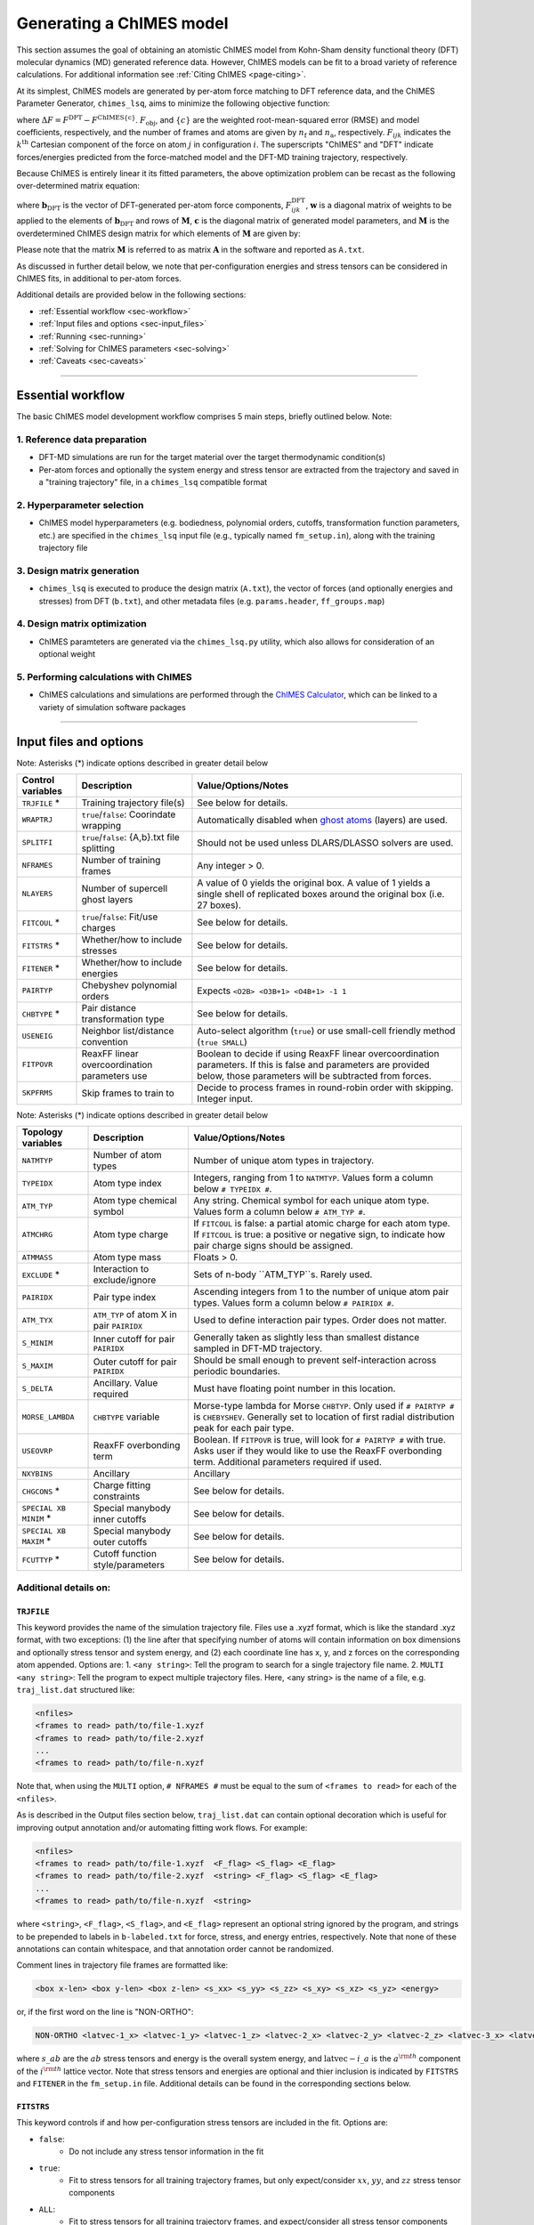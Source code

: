 .. _page-running:

Generating a ChIMES model
========================================================

This section assumes the goal of obtaining an atomistic ChIMES model from Kohn-Sham density functional theory (DFT) molecular dynamics (MD) generated reference data. However, ChIMES models can be fit to a broad variety of reference calculations. For additional information see :ref:`Citing ChIMES <page-citing>`.


At its simplest, ChIMES models are generated by per-atom force matching to DFT reference data, and the ChIMES Parameter Generator, ``chimes_lsq``, aims to minimize the following objective function:

.. math::
   :nowrap:

   \begin{equation}
   
   F_{\mathrm{obj}} = \frac{1}{n_\mathrm{f}3n_{\mathrm{a}}}
   \sum^{n_\mathrm{f}}_{i=1}
   \left[ \sum^{n_\mathrm{a}}_{j=1}  \sum^{3}_{k=1} w^2_{\mathrm{F}_{ijk}}(\Delta F_{ijk})^2  \right],

   \end{equation}

where :math:`\Delta F = F^{\mathrm{DFT}} - F^{\mathrm{ChIMES\{c\}}}`. :math:`F_{\mathrm{obj}}`, and :math:`\{c\}` are the weighted root-mean-squared error (RMSE) and model coefficients, respectively, and the number of frames and atoms are given by :math:`n_\mathrm{f}` and :math:`n_\mathrm{a}`, respectively. :math:`F_{ijk}` indicates the :math:`k^{\mathrm{th}}` Cartesian component of the force on atom :math:`j` in configuration :math:`i`. The superscripts "ChIMES" and "DFT" indicate forces/energies predicted from the force-matched model and the DFT-MD training trajectory, respectively. 

Because ChIMES is entirely linear it its fitted parameters, the above optimization problem can be recast as the following over-determined matrix equation:

.. math::
   :nowrap:

   \begin{equation}
   
      \mathrm{\mathbf{wMc}} = \mathrm{\mathbf{wb}_{DFT}},
   
   \end{equation}

where :math:`\mathrm{\mathbf{b}_{DFT}}` is the vector of DFT-generated per-atom force components, :math:`F^{\mathrm{DFT}}_{ijk}`, :math:`\mathrm{\mathbf{w}}` is a diagonal matrix of weights to be applied to the elements of :math:`\mathrm{\mathbf{b}_{DFT}}` and rows of :math:`\mathrm{\mathbf{M}}`, :math:`\mathrm{\mathbf{c}}` is the diagonal matrix of generated model parameters, and :math:`\mathrm{\mathbf{M}}` is the overdetermined ChIMES design matrix for which elements of :math:`\mathrm{\mathbf{M}}` are given by:


.. math::
   :nowrap:

   \begin{equation}
   
      M _{a,b} = \frac{\partial X _{a,\mathrm{ChIMES} \{c\}}}{\partial c_{b}}
   
   \end{equation} 
   
Please note that the matrix :math:`\mathrm{\mathbf{M}}` is referred to as matrix :math:`\mathrm{\mathbf{A}}` in the software and reported as ``A.txt``.

As discussed in further detail below, we note that per-configuration energies and stress tensors can be considered in ChIMES fits, in additional to per-atom forces.
   
Additional details are provided below in the following sections:

* :ref:`Essential workflow            <sec-workflow>`
* :ref:`Input files and options       <sec-input_files>`
* :ref:`Running                       <sec-running>`
* :ref:`Solving for ChIMES parameters <sec-solving>`
* :ref:`Caveats                       <sec-caveats>`

---------------

.. _sec-workflow:

Essential workflow
----------------------

The basic ChIMES model development workflow comprises 5 main steps, briefly outlined below. Note: 


1. Reference data preparation
^^^^^^^^^^^^^^^^^^^^^^^^^^^^^^^ 

* DFT-MD simulations are run for the target material over the target thermodynamic condition(s)

* Per-atom forces and optionally the system energy and stress tensor are extracted from the trajectory and saved in a "training trajectory" file, in a ``chimes_lsq`` compatible format
 
2. Hyperparameter selection
^^^^^^^^^^^^^^^^^^^^^^^^^^^^^^^  

*  ChIMES model hyperparameters (e.g. bodiedness, polynomial orders, cutoffs, transformation function parameters, etc.) are specified in the ``chimes_lsq`` input file (e.g., typically named ``fm_setup.in``), along with the training trajectory file


3. Design matrix generation
^^^^^^^^^^^^^^^^^^^^^^^^^^^^^^^  

* ``chimes_lsq`` is executed to produce the design matrix (``A.txt``), the vector of forces (and optionally energies and stresses) from DFT (``b.txt``), and other metadata files (e.g. ``params.header``, ``ff_groups.map``) 


4. Design matrix optimization
^^^^^^^^^^^^^^^^^^^^^^^^^^^^^^^  

* ChIMES paramteters are generated via the ``chimes_lsq.py`` utility, which also allows for consideration of an optional weight 


5. Performing calculations with ChIMES
^^^^^^^^^^^^^^^^^^^^^^^^^^^^^^^^^^^^^^^^^ 

* ChIMES calculations and simulations are performed through the `ChIMES Calculator <https://mybitbucket.llnl.gov/projects/CHMS/repos/chimes_calculator/browse>`_, which can be linked to a variety of simulation software packages

---------------

.. _sec-input_files:

Input files and options
--------------------------------------------

Note: Asterisks (*) indicate options described in greater detail below

==================  =============================================    ====================================
Control  variables	Description                                       Value/Options/Notes
==================  =============================================    ====================================
``TRJFILE`` *       Training trajectory file(s)                      See below for details. 
``WRAPTRJ``         ``true``/``false``: Coorindate wrapping          Automatically disabled when `ghost atoms <https://doi.org/10.1006/jcph.1995.1039>`_ (layers) are used.
``SPLITFI``         ``true``/``false``: {A,b}.txt file splitting     Should not be used unless DLARS/DLASSO solvers are used.
``NFRAMES``         Number of training frames                        Any integer > 0.
``NLAYERS``         Number of supercell ghost layers                 A value of 0 yields the original box. A value of 1 yields a single shell of replicated boxes around the original box (i.e. 27 boxes).
``FITCOUL`` *       ``true``/``false``: Fit/use charges              See below for details. 
``FITSTRS`` *       Whether/how to include stresses                  See below for details. 
``FITENER`` *       Whether/how to include energies                  See below for details. 
``PAIRTYP``         Chebyshev polynomial orders                      Expects ``<O2B> <O3B+1> <O4B+1> -1 1``
``CHBTYPE`` *       Pair distance transformation type                See below for details. 
``USENEIG``         Neighbor list/distance convention                Auto-select algorithm (``true``) or use small-cell friendly method (``true SMALL``)  
``FITPOVR``         ReaxFF linear overcoordination parameters use    Boolean to decide if using ReaxFF linear overcoordination parameters. If this is false and parameters are provided below, those parameters will be subtracted from forces.              
``SKPFRMS``         Skip frames to train to                          Decide to process frames in round-robin order with skipping. Integer input.
==================  =============================================    ====================================

Note: Asterisks (*) indicate options described in greater detail below

======================  =========================================== ====================================
Topology variables      Description                                 Value/Options/Notes
======================  =========================================== ====================================
``NATMTYP``             Number of atom types                        Number of unique atom types in trajectory.
``TYPEIDX``             Atom type index                             Integers, ranging from 1 to ``NATMTYP``. Values form a column below ``# TYPEIDX #``.
``ATM_TYP``             Atom type chemical symbol                   Any string. Chemical symbol for each unique atom type.  Values form a column below ``# ATM_TYP #``.
``ATMCHRG``             Atom type charge                            If ``FITCOUL`` is false: a partial atomic charge for each atom type. If ``FITCOUL`` is true: a positive or negative sign, to indicate how pair charge signs should be assigned.
``ATMMASS``             Atom type mass                              Floats > 0.
``EXCLUDE`` *           Interaction to exclude/ignore               Sets of n-body ``ATM_TYP``s. Rarely used.
``PAIRIDX``             Pair type index                             Ascending integers from 1 to the number of unique atom pair types. Values form a column below ``# PAIRIDX #``.
``ATM_TYX``             ``ATM_TYP`` of atom X in pair ``PAIRIDX``   Used to define interaction pair types. Order does not matter.
``S_MINIM``             Inner cutoff for pair ``PAIRIDX``           Generally taken as slightly less than smallest distance sampled in DFT-MD trajectory.
``S_MAXIM``             Outer cutoff for pair ``PAIRIDX``           Should be small enough to prevent self-interaction across periodic boundaries.
``S_DELTA``             Ancillary. Value required                   Must have floating point number in this location.
``MORSE_LAMBDA``        ``CHBTYPE`` variable                        Morse-type lambda for Morse ``CHBTYP``. Only used if ``# PAIRTYP #`` is ``CHEBYSHEV``. Generally set to location of first radial distribution peak for each pair type.
``USEOVRP``             ReaxFF overbonding term                     Boolean. If ``FITPOVR`` is true, will look for ``# PAIRTYP #`` with true. Asks user if they would like to use the ReaxFF overbonding term. Additional parameters required if used. 
``NXYBINS``             Ancillary                                   Ancillary
``CHGCONS`` *           Charge fitting constraints                  See below for details. 
``SPECIAL XB MINIM`` *  Special manybody inner cutoffs              See below for details.
``SPECIAL XB MAXIM`` *  Special manybody outer cutoffs              See below for details.
``FCUTTYP`` *           Cutoff function style/parameters            See below for details.
======================  =========================================== ====================================




Additional details on:
^^^^^^^^^^^^^^^^^^^^^^^^^^^^^^^^^^^^^^^^^

``TRJFILE``
""""""""""""

This keyword provides the name of the simulation trajectory file. Files use a .xyzf format, which is like the standard .xyz format, with two exceptions: (1) the line after that specifying number of atoms will contain information on box dimensions and optionally stress tensor and system energy, and (2) each coordinate line has x, y, and z forces on the corresponding atom appended. Options are:
1. ``<any string>``: Tell the program to search for a single trajectory file name. 
2. ``MULTI <any string>``: Tell the program to expect multiple trajectory files. Here, <any string> is the name of a file, e.g. ``traj_list.dat`` structured like:

.. code-block:: bash

  <nfiles>
  <frames to read> path/to/file-1.xyzf
  <frames to read> path/to/file-2.xyzf
  ...
  <frames to read> path/to/file-n.xyzf

Note that,  when using the ``MULTI`` option, ``# NFRAMES #`` must be equal to the sum of  ``<frames to read>`` for each of the ``<nfiles>``.

As is described in the Output files section below, ``traj_list.dat`` can contain optional decoration which is useful for improving output annotation and/or automating fitting work flows. For example:

.. code-block:: bash

  <nfiles>
  <frames to read> path/to/file-1.xyzf  <F_flag> <S_flag> <E_flag>
  <frames to read> path/to/file-2.xyzf  <string> <F_flag> <S_flag> <E_flag>
  ...
  <frames to read> path/to/file-n.xyzf  <string>
  
  
where ``<string>``, ``<F_flag>``, ``<S_flag>``, and ``<E_flag>`` represent an optional string ignored by the program, and strings to be prepended to labels in ``b-labeled.txt`` for force, stress, and energy entries, respectively. Note that none of these annotations can contain whitespace, and that annotation order cannot be randomized.

Comment lines in trajectory file frames are formatted like:

.. code-block:: bash

    <box x-len> <box y-len> <box z-len> <s_xx> <s_yy> <s_zz> <s_xy> <s_xz> <s_yz> <energy>


or, if the first word on the line is "NON-ORTHO":

.. code-block:: bash

    NON-ORTHO <latvec-1_x> <latvec-1_y> <latvec-1_z> <latvec-2_x> <latvec-2_y> <latvec-2_z> <latvec-3_x> <latvec-3_y> <latvec-3_z> <s_xx> <s_yy> <s_zz> <s_xy> <s_xz> <s_yz> <energy>
    

where :math:`s\_ab` are the :math:`ab` stress tensors and energy is the overall system energy, and  :math:`\mathrm{latvec-}i\_a` is the :math:`a^{\rm{th}}` component of the  :math:`i^{\rm{th}}` lattice vector.
Note that stress tensors and energies are optional and thier inclusion is indicated by ``FITSTRS`` and ``FITENER`` in the ``fm_setup.in`` file. Additional details can be found in the corresponding sections below.


``FITSTRS``
""""""""""""

This keyword controls if and how per-configuration stress tensors are included in the fit. Options are:

* ``false``: 
    * Do not include any stress tensor information in the fit
* ``true``:
    * Fit to stress tensors for all training trajectory frames, but only expect/consider :math:`xx`, :math:`yy`, and :math:`zz` stress tensor components 
* ``ALL``:    
    * Fit to stress tensors for all training trajectory frames, and expect/consider all stress tensor components
* ``FIRST <integer>``:
    * Fit to stress tensors for the overall first ``<integer>`` training trajectory frames, but only expect/consider :math:`xx`, :math:`yy`, and :math:`zz`
* ``FIRSTALL <integer>``:    
    * Fit to stress tensors for the overall first ``<integer>`` training trajectory frames, and expect/consider all stress tensor components


``FITENER``
""""""""""""

This keyword controls if and how per-configuration energies are included in the fit. Options are:

* ``false``: 
    * Do not include any energy information in the fit
* ``true``:
    * Include/expect an energy for each configuration in the training trajectory(s)
* ``FIRST <integer>``: 
    * Include/expect an energy for the overall first  ``<integer>`` configurations in the training trajectory(s)
    

``FITCOUL``
""""""""""""

This keyword defines whether charges should be fit, or held fixed at user-defined values. Note that currently, functionality is only supported when ``FITCOUL`` is true, or when ``FITCOUL`` is false and all charges are zero.  If ``FITCOUL`` is false, but charges are non-zero, program will attempt to subtract charge contributions from forces.


``CHBTYPE``
""""""""""""

This keyword defined the pair distance transformation method (i.e. for compatibility with the [-1,1] domain over which Chebyshev polynomials are defined). Currently, the only options are ``MORSE`` and ``DEFAULT`` (i.e. "direct"). See reference "Water-1" in :ref:`Citing ChIMES <page-citing>` for additional details. If ``MORSE`` is selected, meaningful values of ``MORSE_LAMBDA`` should be specified.


``EXCLUDE``
""""""""""""
(Ancillary support)

Interactions corresponding to specific atom triplets can be excluded from the fitting process by including the following lines above the ``NATMTYP`` entry in the input file, e.g. to exclude O-O-O  (comprised of OO, OO, and OO atom pairs) and C-O-O 3-body interactions (comprised of CO, CO, and OO pairs) from the fit:

.. code-block:: bash

  EXCLUDE 3B INTERACTION: 2
  O O O 
  C O O
  

``CHGCONS``
""""""""""""

If the user desires to fit charges during the force matching process, they can either do so with no constraints (the default option), or by specifying n_atom_pairs -1 constraints. These constraints are added to the end of the input file, before ``# ENDFILE #``. Take water, as an example; here we have 3 pair types, OO, OH, and HH. We want to enforce that the sum of all charges is zero, and that H has half the charge of O, and we can do so by adding the following lines:

.. code-block:: bash

  CHARGE CONSTRAINTS:
  OO  HH  OH  1000.0  -4000.0  0.0     0.0
  OO  HH  OH  1000.0   4000.0  4000.0  0.0

The first line can be re-written as the equation: :math:`1000q_\mathrm{O}q_\mathrm{O} - 4000q_\mathrm{H}q_\mathrm{H} = 0`, and enforces the relationship that :math:`|q_\mathrm{O}| = 2|q_\mathrm{H}|`. The second line can be re-written as the equation: :math:`1000q_\mathrm{O}q_\mathrm{O}+ 4000q_\mathrm{H}q_\mathrm{H} + 4000q_\mathrm{O}q_\mathrm{H} = 0`, and enforces that the sign of :math:`q_\mathrm{OH}` needs to be opposite of :math:`q_\mathrm{HH}` and :math:`q_\mathrm{OO}` (i.e. negative), and the relationship :math:`|q_\mathrm{OH}| = 2|q_\mathrm{HH}|`. Note that each line needs entries for all atom pairs.


``SPECIAL XB MINIM``
""""""""""""""""""""""""

By default, many-body inner cutoffs are taken to be equivalent to the constituent 2-body inner cutoffs. One has the option of setting all inner cutoffs of a given bodiedness (e.g. 3-body) to an equivalent value by adding the following line to the end of the fm_setup.in file: 

.. code-block:: bash

  SPECIAL 3B S_MINIM: ALL 0.0

Otherwise, each cutoff can be specified separately through syntax similar to the following:

.. code-block:: bash

  SPECIAL 3B S_MINIM: SPECIFIC 4
  OOOOOO OO OO OO 2.00000 2.00000 2.00000
  OOOHOH OO OH OH 2.00000 0.80000 0.80000
  HHOHOH OH OH HH 0.80000 0.80000 1.00000
  HHHHHH HH HH HH 1.00000 1.00000 1.00000

Where the “4” is the number of cutoffs to be listed. Any many-body type for which a line is not provided will use the same ``S_MINIM`` as the 2-body interactions, where constituent pairs determine the cutoff. 


``SPECIAL XB MAXIM``
""""""""""""""""""""""""

By default, many-body outer cutoffs are taken to be equivalent to the constituent 2-body outer cutoffs. One has the option of setting all outer cutoffs of a given bodiedness (e.g. 3-body) to an equivalent value by adding the following line to the end of the fm_setup,in file: 

.. code-block:: bash

  SPECIAL 3B S_MAXIM: ALL 4.0

Otherwise, each cutoff can be specified separately through syntax similar to the following:

.. code-block:: bash

  SPECIAL 3B S_MAXIM: SPECIFIC 4
  CCCCCC CC CC CC 4.4 4.4 4.4
  COCOCC CC CO CO 4.4 4.0 4.0
  OOCOCO CO CO OO 4.0 4.0 6.5
  OOOOOO OO OO OO 6.5 6.5 6.5

Where the “4” is the number of cutoffs to be listed. Any many-body type for which a line is not provided will use the same ``S_MAXIM`` as the 2-body interactions, where constituent pairs determine the cutoff. 


``FCUTTYP``
""""""""""""

This keyword specifies Chebyshev potential cutoff function types and corresponding parameters. ``FCUTTYP`` should be specified on its own line, under ``# PAIRIDX #`` entries. Currently supported options include ``CUBIC`` and ``TERSOFF <float>``, where ``<float>`` gives the cutoff function kick-in distance as: :math:`r_\mathrm{cut} - <\mathrm{float}>r_\mathrm{cut}`, and should take on values between 0 and 1.

-----------------

.. _sec-running:

Running 
--------------------------------------------

Generating the design matrix (``chimes_lsq``)
^^^^^^^^^^^^^^^^^^^^^^^^^^^^^^^^^^^^^^^^^^^^^


To generate a ChIMES design matrix and related metadata files, an input file, ``fm_setup.in`` must be created, and a training trajectory file(s) must be present at the location(s) specified by the ``TRJFILE`` option in ``fm_setup.in``. With these files in place, the following command should be run: 

.. code-block:: bash
    
    /path/to/repo/build/chimes_lsq fm_setup.in > fm_setup.log
    
which will produce several output files, listed below. Note that if ``SPLITFI`` is set true in ``fm_setup.in``, some files will be output as several ``file.<zero-padded-number>.txt`` rather than a single ``file.txt``. ``dim*txt`` files contain additional information on this splitting.

**Note that, for historical reasons, energy entries are repeated three times in** ``A.txt``, ``b.txt``, ``b-labeled.txt``, **and** ``natoms.txt`` **files.**

Output files
""""""""""""

``A.txt`` (The ChIMES design matrix)

* For force- or force- and stress-only fits, columns contain each :math:`\frac{\partial X _{a,\mathrm{ChIMES} \{c\}}}{\partial c_{b}}` value for a given coefficient :math:`c` with index :math:`b`.

    * If energies are included in the fit, the final columns are the number of atoms of each type in corresponding training trajectory frame
        
* Each row corresponds to the :math:`i`, :math:`j`, or :math:`k^{\mathrm{th}}` force component of a given atom in the corresponding training trajectory frame
    
    * Thus, 2-body only, force-only fit with polynomial order 10 for a 25 frame trajectory containing 300 atoms, ``A.txt`` would contain :math:`25 \times 300 \times 3 = 22,500` rows and 10 columns. 
        
* If ``SPLITFI`` is true:

    * Rather than a single ``A.txt`` file, several ``A.<zero-padded-number>.txt`` files are produced, which contain a subset of chimes design matrix rows. See ``dim.txt`` below for additional details.


``b.txt`` (DFT forces, and optional stresses and energies)

* This file contains the DFT per-atom forces and optionally configuration stresses and energies extracted from the training trajectory

* Each row corresponds to the :math:`i`, :math:`j`, or :math:`k^{\mathrm{th}}` for component of a given atom in the corresponding training trajectory frame
    
    * Thus, 2-body only, force-only fit for a 25 frame trajectory containing 300 atoms, ``b.txt`` would contain :math:`25 \times 300 \times 3 = 22,500` rows, irrespective of model complexity (i.e. bodiedness and polynomial order).  

* If ``SPLITFI`` is true:

    * Rather than a single ``b.txt`` file, several ``b.<zero-padded-number>.txt`` files are produced, which contain a subset of ``b.txt`` rows. See ``dim.txt`` below for additional details.  
     
     
``b-labeled.txt`` (DFT forces, and optional stresses and energies, labeled)

* This file is a replicate of b.txt which contains additional information on each entry. If the row corresponds to a force, the first and second column entries will provide atom chemical symbol and corresponding DFT force. For energies, rows are label  with a "+1", and for stresses, ":math:`s\_ab`", where ab indicates the corresponding tensor component (e.g. xx, yy, zz, etc.). 

* Additional annotation in the `b-labeled.txt file` can be realized by decoration of the optional ``traj_list.dat`` file, when the ``fm_setup.in`` keyword ``TRJFILE`` uses the ``MULTI`` option.

* If ``SPLITFI`` is true:

    * Rather than a single ``b-labeled.txt`` file, several ``b-labeled.<zero-padded-number>.txt`` files are produced, which contain a subset of ``b-labeled.txt`` rows. See ``dim.txt`` below for additional details.     
     
       
``dim.txt`` (Output file dimensions)

* If ``SPLITFI`` is false:

    * The first value in ``dim.txt`` is the number of columns in ``A.txt``, and the second is the number of rows in ``A.txt``, ``b.txt``, ``b-labeled.txt``, and ``natoms.txt``.
    
* If ``SPLITFI`` is true:

    * ``A.txt``, ``b.txt``, ``b-labeled.txt``, and ``natoms.txt`` are split into sub-files containing approximately the same number of lines, named like ``file.<zero-padded-number>.txt``, e.g. ``A.0001.txt``. Corresponding ``dim.<zero-padded-number>.txt`` files are produced, where the first value  is the number of columns in the ``A.<zero-padded-number>.txt`` (which is the same in all files), and the last value is the total number of rows that would be present in each of ``A.txt``, ``b.txt``, ``b-labeled.txt``, and ``natoms.txt`` if they were output in thier unsplit form. Finally, the second and third columns in ``file.<zero-padded-number>.txt`` indicate the first and last row of the unsplit file contained in ``file.<zero-padded-number>.txt``.
    
    
``natoms.txt`` (Number of atoms in training trajectory)

* If ``SPLITFI`` is false:

   * For each row in ``A.txt``, ``b.txt``, and ``b-labeled.txt``, provides the number of atoms in the training trajectory frame from which information in the row originated. Useful for weighting or evaluating per-atom quantities.

* If ``SPLITFI`` is true:

   * For each row in ``A.<zero-padded-number>.txt``, ``b.<zero-padded-number>.txt``, and ``b-labeled.<zero-padded-number>.txt``, provides the number of atoms in the training trajectory frame from which information in the row originated. Useful for weighting or evaluating per-atom quantities.   
    
    
``params.header``  (metadata)

* Contains metadata (e.g. hyperparameters, headers, etc.) from ``fm_setup.in``.

``ff_groups.map``  (metadata)

* Contains metadata (e.g. mapping between many-body atom types and thier corresponding integer type).



Tips and tricks
""""""""""""""""""

* Inner cutoffs are typically set to the lowest sampled distance for each given pair type in the training trajectory
* For molecular systems:

    * 2-body outer cutoffs are usually set to encompass at least the second non-bonded solvation shell (determined by examination of the DFT-MD generated radial pair distribution functions, RDFs), or around 8 Å
    * 3-body outer cutoffs are usually set to encompass the first non-bonded solvation shell 
    * 4-body outer cutoffs are usually set to between the first or second RDF minimum; choice depends on the nature of the system (i.e. do we need to describe extended 4-body interactions like molecular torsions, or more short-ranged interactions like those found in small molecules?
     
* The "Morse parameter" is usually set to the distance corresponding to the the first (bonding) peak in the in the pair RDF
* There is no hard-and-fast rule for setting the 2/3/4-body polynomial orders, but 12/7/3 is generally a good starting point
* Weighting is often needed when energies and stresses tensors are included in the fit. Typical respective weighting factors are 0.1 – 5.0 and 200 – 500
* If a Tersoff-style cutoff function is used, a Tersoff variable of between 0.25 and 0.75 is reasonable, where larger values modify the interaction at shorter distances, but can make it easier to obtain a smooth interaction
* Be mindful of outer cutoff distances with respect to box lengths. Training data are typically generated with small (i.e. DFT-friendly) cells
* If you don’t want to determine all pair/triplet/quadruplet interaction types and inner cutoffs for ``fm_setup.in`` by hand, setup a dummy ``fm_setup.in`` file with: 

    * ``# PAIRTYP#`` set to ``CHEBYSHEV 2 2 2 -1 1``, 
    * 2-body inner cutoffs = 0.0
    * 2-body outer cutoffs = something tiny (i.e. 0.5)
    * Do not explicitly set 3- or 4-body outer cutoffs (the code will use the 2-body value for them)
    * Run the ``chimes_lsq`` code using this file
    * Check the bottom section of the output, which lists all this information for you






-----------------

.. _sec-solving:

Solving for ChIMES parameters
^^^^^^^^^^^^^^^^^^^^^^^^^^^^^^^^^^^^^^^^^^^^^

Once a ChIMES design matrix has been generated, parameters can be obtained by running ``chimes_lsq.py``. Note that this script depends on native `numpy <https://numpy.org>`_ and `scipy <https://www.scipy.org>`_, installations for `python3.x <https://www.python.org>`_, and has numerous features, detailed below. If ``chimes_lsq`` was run with ``SPLITFI`` set to ``false`` and no weighting is desired, one can solve for ChIMES parameters using principal component analysis based on the singular value decomposition of the design matrix ("SVD") with default regularization (1.0e-05) via:

.. code-block:: bash
    
    python3.x /path/to/repo/src/chimes_lsq.py > params.txt

however we note that ``chimes_lsq`` supports many other solvers, summarized below:

Supported solvers
"""""""""""""""""""""""""""""""

Note: Asterisks (*) indicate options described in greater detail below

========== ==============================================  =======================================================
Method      Additional dependencies                        Related ``chimes_lsq.py`` flags
========== ==============================================  =======================================================
SVD         None                                           ``--eps`` ``--weights``
LASSO       `sklearn <https://scikit-learn.org/stable/>`_  ``--alpha`` ``--normalize`` ``--weights``
LASSOLARS   `sklearn <https://scikit-learn.org/stable/>`_  ``--alpha`` ``--normalize`` ``--weights``
DLARS*      DLARS                                          ``--alpha`` ``--normalize`` ``--weights`` (``--dlasso_dlars_path``) ``--nodes`` ``--cores`` ``--read_output`` ``--restart`` ``--split_files``
DLASSO*     DLARS                                          ``--alpha`` ``--normalize`` ``--weights`` (``--dlasso_dlars_path``) ``--nodes`` ``--cores`` ``--read_output`` ``--restart`` ``--split_files``
========== ==============================================  =======================================================

Using ``DLARS`` and ``DLASSO``
"""""""""""""""""""""""""""""""

DLARS and DLASSO provided a capability for distributed design matrix solution. This feature is particularly useful for large training sets or high complexity fits, but is best reserved for runs on high-performance computers.

Options and flags
"""""""""""""""""""""""""""""""

========================== ===========  ===============  =====================
Flag                       Option type  Default value    Description
========================== ===========  ===============  =====================
``--A``                    str            A.txt           Design matrix 
``--algorithm``            str            svd             Fitting algorithm (Supported options: svd, lasso, lassolars, dlars, and dlasso)
``--dlasso_dlars_path``    str            N/A             Path to DLARS/DLASSO solver
``--alpha``                float          1.0e-04         Lasso or ridge regularization
``--b``                    str            b.txt           Reference force file
``--cores``                int            8               DLARS/DLASSO *total* number of cores (i.e., nodes * cores-per-node)
``--eps``                  float          1.0e-05         SVD regularization
``--header``               str            params.header   Parameter file header
``--map``                  str            ff_groups.map   Parameter file map
``--nodes``                int            1               DLARS/DLASSO number of nodes
``--normalize``            bool           False           Normalize DLARS/DLASSO calculation
``--read_output``          bool           False           Read output from previous DLARS run
``--restart_dlasso_dlars`` str            N/A             Determines whether dlasso or dlars job will be restarted. Argument is the restart file name 
``--split_files``          bool           False           LSQ code has split A matrix output (DLARS/DLASSO)
``--test_suite``           bool           False           Output for test suite
``--weights``              str            N/A             Weight file
``--active``               bool           False           Is this a DLARS/DLASSO run from the active learning driver?
========================== ===========  ===============  =====================                                        


Choosing solvers
"""""""""""""""""""""""""""""""

All solvers support regularization (i.e. via ``--eps`` or ``--alpha``), which can aid overfitting mitigation. For LASSO, LASSOLARS, DLARS, and DLASSO solvers, regularization has the added benefit of automatically setting minimally-informative parameters to zero, helping minimize model size and increase efficiency. Note that these zeroed parameters can be scrubbed from the parameter file with ``post_proc_chimes_lsq.py``, e.g.:

.. code-block:: bash

    python2.x /path/to/repo/src/post_proc_chimes_lsq.py <parameter_file>
    
which produces a new parameter file named ``<parameter_file>.reduced``.


Weighting
"""""""""""""""""""""""""""""""

Weighting is often needed when energies and stresses tensors are included in the fit. Typical respective weighting factors are 0.1 – 5.0 and 200 – 500. Weights can be rapidly generated through:

.. code-block:: bash

    wF=1.0
    wE=5.0
    wS=250.0
    
    paste b-labeled.txt force.txt | awk -v wF="$wF" -v wE="$wE" -v wS="$wS" '{if($1=="+1"){print wE}elseif($1~"s_"){print wS}else{print wF}}' > weights.txt


Anatomy of ChIMES parameter file 
""""""""""""""""""""""""""""""""

==================================   ==============================================================================
Variables                            Descriptions
==================================   ==============================================================================
``Number of variables``              The maximum number of coefficients              
``Number of equations``              The number of equations to solve
``eps``                              The threshold for dropping small singular values in SVD
``SVD regularization factor``        The regularization parameter for SVD algorithm
``alpha``                            The regularization parameter for LASSO regularization
``RMS Force error``                  The global root mean square error between training data and ChIMES predictions
``max abs variable``                 The absolute value of the largest coefficient
``number of fitting vars``           The number of variables after regularization
``Bayesian Information Criterion``   The model selection criterion 
``Using weighting file``             The file containing weights for fitting
``USECOUL``                          If the model accounts for system charges 
``FITCOUL``                          If the model is fit to system charges 
``USE3BCH``                          If the model is fit to 3-body interactions
``USE4BCH``                          If the model is fit to 4-body interactions
``EXCLD1B``                          If the model excludes 1-body energy 
``EXCLD2B``                          If the model excludes 2-body interactions
``PAIRTYP``                          2-, 3-, and 4-body Chebyshev polynomial orders
``ATOM TYPES``                       The number of atom types 
``TYPEIDX``                          The index of atom type  
``ATM_TYP``                          The label of atom type
``ATMCHRG``                          The charge of atom type 
``ATMMASS``                          The mass of atom type
``ATOM PAIRS``                       The number of pair types 
``PAIRIDX``                          The index of the pair type 
``ATM_TY1``                          The label of atom 1 in the pair
``ATM_TY2``                          The label of atom 2 in the pair
``S_MINIM``                          The inner cutoff for the pair 
``S_MAXIM``                          The outer cutoff for the pair
``CHBDIST``                          The transformation style for pair distance
``MORSE_LAMBDA``                     The parameter used in Morse transformation
``FCUT TYPE``                        The type of cutoff function used
``SPECIAL 3B S_MAXIM``               Special outer cutoff for 3-body interactions 
``ATOM PAIR TRIPLETS``               The number of triplet types
``ATOM PAIR QUARDRUPLETS``           The number of quadruplet types
``PAIRTYPE PARAMS``                  The pair type index and atom types
``TRIPLETTYPE PARAMS``               The triplet type index and atom types; see code block for details
``PAIRMAPS``                         The permutations of pair types
``TRIPMAPS``                         The permutations of triplet types
``NO ENERGY OFFSETS``                The number of atoms types
``ENERGY OFFSET X``                  The energy offset of atom type X 
==================================   ==============================================================================   

Here we provide an example of the triplet parameters. 

.. code-block:: bash
    :linenos:
    
    TRIPLET CHEBYSHEV PARAMS
    TRIPLETTYPE PARAMS:
    INDEX: 0 ATOMS: Si Si Si   
    PAIRS: SiSi SiSi SiSi UNIQUE: 665 TOTAL: 3332
        index  |  powers  |  equiv index  |  param index  |       parameter       
    ----------------------------------------------------------------------------
        0       0  1  1         0               0          2.1714984512050e+02
        1       1  0  1         0               0          2.1714984512050e+02
        2       1  1  0         0               0          2.1714984512050e+02
        3       0  1  2         3               1          6.2564844297350e+01
        4       1  0  2         3               1          6.2564844297350e+01
        5       0  2  1         3               1          6.2564844297350e+01
        6       2  0  1         3               1          6.2564844297350e+01
        7       1  2  0         3               1          6.2564844297350e+01
        8       2  1  0         3               1          6.2564844297350e+01
        9       0  1  3         9               2          3.4634223883030e+01
        10      1  0  3         9               2          3.4634223883030e+01
    
    
* Line 3 specifies the index of the triplet and the atoms in the triplet. Line 4 specifies all pairs in the triplet, lists the number of unique triplet power index and the total number of triple power index.
* Line 4 specifies the pair combinations used in the triplet block
* Line 5: 

    - index: Specifies the index of the coefficient in the triplet sum
    - powers: The powers of the three Chebyshev polynomials
    - equiv index: The index of the first instance of the permutationally invariant coefficient
    - param index: The unique coefficient index based of equiv index
    - parameter: The value of the coefficients 


Tips and tricks
"""""""""""""""""""""""""""""""

* Weighting and regularization can all impact quality of resulting models, and their values should be considered model hyperparameters and carefully explored for each fitting problem. 
* For LARS or LASSO-based solvers, regularization of 1.0e-2 or 1.0e-5 are reasonable starting points for un-normalized and normalized fits, respectively
* Running ``chimes_lsq.py`` can be memory intensive. Check the size of A.txt relative to the available memory (RAM) on the workhorse machine prior to running.


Checking fit quality
"""""""""""""""""""""""""""""""

Though it is critical to evaluate model performance on the basis of physical predictions, it can be helpful to evaluate model performance through target force, energy, or stress recovery. This can be easily obtained through:

.. code-block:: bash

    paste b-labeled.txt force.txt | awk '{if($1=="+1")              {print ($2,$3)}}' > compare-energies.txt
    paste b-labeled.txt force.txt | awk '{if($1~ "s_")              {print ($2,$3)}}' > compare-stresses.txt
    paste b-labeled.txt force.txt | awk '{if(($1!~"+1")&&($1!="+1")){print ($2,$3)}}' > compare-forces.txt

    xmgrace compare*txt
    
If optional ``<F_flag>``, ``<S_flag>``, and ``<E_flag>`` flags in ``traj_list.dat`` yield more information in ``b-labeled.txt`` from which  selections can be parsed, as can consideration of ``natoms.txt``.


-----------------


.. _sec-issues:

Common Issues
--------------------------------------------


**My model is requiring SO many iterations to become stable**

* Have you set reasonable inner cutoffs (i.e. 0.02 to 0.002 less than the smallest observed distance, set individually for each pair type)?
* Have you remembered to set the penalty parameters (i.e. :math:`A_{\mathrm{p}}` from 1.0e5 to 1.0e6, :math:`d_{\mathrm{p}}` from 0.01 to 0.05)?
* Have you tried using a smaller timestep during the early training stages? (e.g., if DFT simulations for a C/H/O/N system used a 0.5 fs timestep)?

    * ChIMES training simulations should use something closer to 0.1 – 0.2
    * Small timesteps allow the ChIMES simulations to remain stable for longer, which can help make iteratively-obtained training data more informative

**My model is yielding very bad RDFs/is missing significant RDF features**

* Have you accidentally grabbed only sequential configurations?
* Have you watched your DFT trajectory to make sure the system exhibits significant evolution? 

  * For example physical properties of a melted material will generally not be recovered from training to only solid phase data
  
* Have you checked that your actual training trajectory contains those features? For example, you can quickly check by computing your RDFs directly from the training trajectory and checking you peaks in all the expected positions. 

**My model just isn’t as good as expected**

* Are you using an appropriate bodiedness/polynomial order? 

   * Holdout cross-validation on the original training set can give you an idea of what to use.
   
* Are your cutoffs appropriate? 

   * Cutoffs cannot be arbitrarily short (they should encapsulate the relevant physics) *or* long (they should preclude self-interaction across the training periodic boundary conditions)


.. _sec-caveats:

Caveats
--------------------------------------------

* ChIMES models are not inherently transferable - training set generation should be carefully considered prior to model generation
* High-complexity (e.g. bodiedness and polynomial order) models for complex molecular materials (e.g. C-containing) will not generally be stable for dynamics the first time through - in these cases, iterative model fitting is usually required. See `link <https://doi.org/10.1063/5.0021965>`_ for additional details. 
* ChIMES will attempt to generate single-atom energies - these values *cannot* be accurately determined unless the training set contains frames with varied atomic composition, otherwise, ChIMES assigns one atom the sum of single-atom energies for each atom type.

